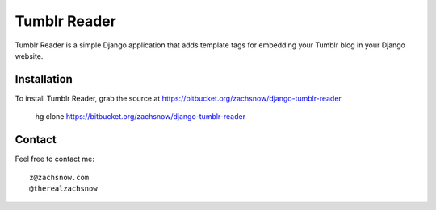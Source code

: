 =============
Tumblr Reader
=============

Tumblr Reader is a simple Django application that adds template tags for embedding
your Tumblr blog in your Django website.

Installation
------------

To install Tumblr Reader, grab the source at https://bitbucket.org/zachsnow/django-tumblr-reader

    hg clone https://bitbucket.org/zachsnow/django-tumblr-reader


Contact
-------
Feel free to contact me::

    z@zachsnow.com
    @therealzachsnow

